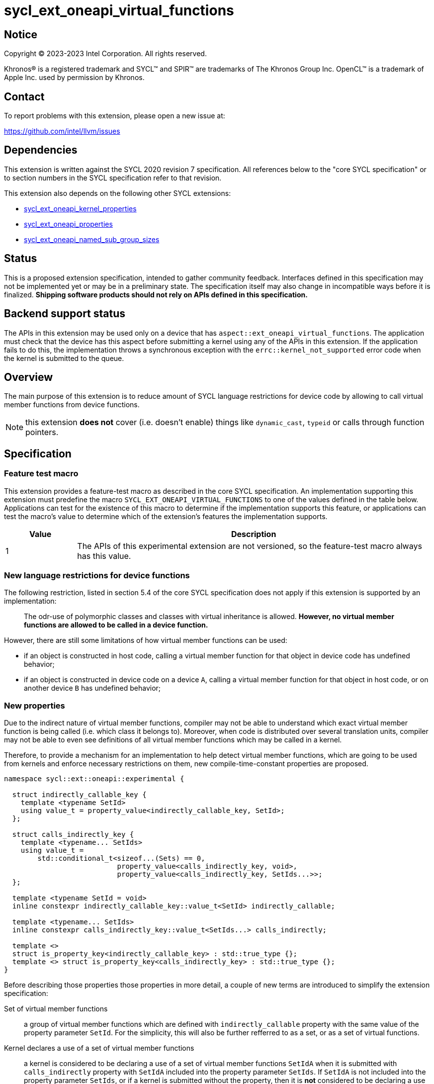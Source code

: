 = sycl_ext_oneapi_virtual_functions

:source-highlighter: coderay
:coderay-linenums-mode: table

// This section needs to be after the document title.
:doctype: book
:toc2:
:toc: left
:encoding: utf-8
:lang: en
:dpcpp: pass:[DPC++]

// Set the default source code type in this document to C++,
// for syntax highlighting purposes.  This is needed because
// docbook uses c++ and html5 uses cpp.
:language: {basebackend@docbook:c++:cpp}


== Notice

[%hardbreaks]
Copyright (C) 2023-2023 Intel Corporation.  All rights reserved.

Khronos(R) is a registered trademark and SYCL(TM) and SPIR(TM) are trademarks
of The Khronos Group Inc.  OpenCL(TM) is a trademark of Apple Inc. used by
permission by Khronos.


== Contact

To report problems with this extension, please open a new issue at:

https://github.com/intel/llvm/issues


== Dependencies

This extension is written against the SYCL 2020 revision 7 specification.  All
references below to the "core SYCL specification" or to section numbers in the
SYCL specification refer to that revision.

This extension also depends on the following other SYCL extensions:

* link:../experimental/sycl_ext_oneapi_kernel_properties.asciidoc[
  sycl_ext_oneapi_kernel_properties]
* link:../experimental/sycl_ext_oneapi_properties.asciidoc[
  sycl_ext_oneapi_properties]
* link:../experimental/sycl_ext_oneapi_named_sub_group_sizes.asciidoc[
  sycl_ext_oneapi_named_sub_group_sizes]

== Status

This is a proposed extension specification, intended to gather community
feedback.  Interfaces defined in this specification may not be implemented yet
or may be in a preliminary state.  The specification itself may also change in
incompatible ways before it is finalized.  *Shipping software products should
not rely on APIs defined in this specification.*

== Backend support status

The APIs in this extension may be used only on a device that has
`aspect::ext_oneapi_virtual_functions`.  The application must check that the
device has this aspect before submitting a kernel using any of the APIs in this
extension.  If the application fails to do this, the implementation throws
a synchronous exception with the `errc::kernel_not_supported` error code
when the kernel is submitted to the queue.

== Overview

The main purpose of this extension is to reduce amount of SYCL language
restrictions for device code by allowing to call virtual member functions
from device functions.

NOTE: this extension **does not** cover (i.e. doesn't enable) things like
`dynamic_cast`, `typeid` or calls through function pointers.

== Specification

=== Feature test macro

This extension provides a feature-test macro as described in the core SYCL
specification.  An implementation supporting this extension must predefine the
macro `SYCL_EXT_ONEAPI_VIRTUAL_FUNCTIONS` to one of the values defined in the
table below.  Applications can test for the existence of this macro to determine
if the implementation supports this feature, or applications can test the
macro's value to determine which of the extension's features the implementation
supports.

[%header,cols="1,5"]
|===
|Value
|Description

|1
|The APIs of this experimental extension are not versioned, so the
 feature-test macro always has this value.
|===

=== New language restrictions for device functions

The following restriction, listed in section 5.4 of the core SYCL specification
does not apply if this extension is supported by an implementation:

> The odr-use of polymorphic classes and classes with virtual inheritance is
> allowed. *However, no virtual member functions are allowed to be called in a
> device function.*

However, there are still some limitations of how virtual member functions can
be used:

- if an object is constructed in host code, calling a virtual member function
  for that object in device code has undefined behavior;
- if an object is constructed in device code on a device `A`, calling a virtual
  member function for that object in host code, or on another device `B` has
  undefined behavior;

=== New properties

Due to the indirect nature of virtual member functions, compiler may not be able
to understand which exact virtual member function is being called (i.e. which
class it belongs to).  Moreover, when code is distributed over several
translation units, compiler may not be able to even see definitions of all
virtual member functions which may be called in a kernel.

Therefore, to provide a mechanism for an implementation to help detect virtual
member functions, which are going to be used from kernels and enforce necessary
restrictions on them, new compile-time-constant properties are proposed.

[source,dpcpp]
----
namespace sycl::ext::oneapi::experimental {

  struct indirectly_callable_key {
    template <typename SetId>
    using value_t = property_value<indirectly_callable_key, SetId>;
  };

  struct calls_indirectly_key {
    template <typename... SetIds>
    using value_t =
        std::conditional_t<sizeof...(Sets) == 0,
                           property_value<calls_indirectly_key, void>,
                           property_value<calls_indirectly_key, SetIds...>>;
  };

  template <typename SetId = void>
  inline constexpr indirectly_callable_key::value_t<SetId> indirectly_callable;

  template <typename... SetIds>
  inline constexpr calls_indirectly_key::value_t<SetIds...> calls_indirectly;

  template <>
  struct is_property_key<indirectly_callable_key> : std::true_type {};
  template <> struct is_property_key<calls_indirectly_key> : std::true_type {};
}
----

Before describing those properties those properties in more detail, a couple of
new terms are introduced to simplify the extension specification:

Set of virtual member functions:: a group of virtual member functions which are
defined with `indirectly_callable` property with the same value of the property
parameter `SetId`. For the simplicity, this will also be further refferred to as
a set, or as a set of virtual functions.

Kernel declares a use of a set of virtual member functions:: a kernel is
considered to be declaring a use of a set of virtual member functions `SetIdA`
when it is submitted with `calls_indirectly` property with `SetIdA` included
into the property parameter `SetIds`. If `SetIdA` is not included into the
property parameter `SetIds`, or if a kernel is submitted without the property,
then it is *not* considered to be declaring a use of the set of virtual member
functions.

:fn-property-macro-docs: footnote:[To read more about the `SYCL_EXT_ONEAPI_FUNCTION_PROPERTY` macro, see link:../experimental/sycl_ext_oneapi_kernel_properties.asciidoc[sycl_ext_oneapi_kernel_properties] extension]

|===
|Property|Description
|`indirectly_callable`
|The `indirectly_callable` property indicates that a virtual member function as
a device function, thus making it available to be called from SYCL kernel and
device functions. Should only be applied to virtual member functions and to do
so, `SYCL_EXT_ONEAPI_FUNCTION_PROPERTY` macro{fn-property-macro-docs} should be
used.

Optional parameter `SetId` specifies a set of virtual member functions this
function belongs to and at the same time it defines a group of kernels, which
can call this function, it must be a C++ typename. When the parameter is
ommitted, a virtual member function is considered to belong to a default set.

Calling a virtual member function from a kernel which does not declare use of a
set the virtual member function belongs to is an undefined behavior.

|`calls_indirectly`
|The `calls_indirectly` property indicates that a SYCL kernel function is
performing calls through virtual member functions and declares use one or more
of sets of virtual member functions.

Optional parameter `SetIds` specifies which sets of virtual member functions are
declared to be used by the kernel, it must be zero or more comma-separated C++
typenames. If the argument is omitted (zero C++ typenames specified), than a
kernel is considered to be using a default set of virtual member functions.

Calling a virtual member function, which does not belong to any of sets of
virtual member functions declared to be used is an undefined behavior.
|===

If a virtual member function is called from device code, both definition and
declaration of that function must be decorated with the +indirectly_callable+
property. `SetId` property parameter must match between definition and
declaration and implementation should provide a diagnostic in case of mismatch.

Applying the +indirectly_callable+ property to a SYCL Kernel function is illegal
and an implementation should produce a diagnostic for that.

Applying the +indirectly_callable+ property to an arbitrary device function,
which is not a virtual member function has no effect.

NOTE: This behavior may be changed in either future version of this extension or
in another extensions.

Virtual member functions that are decorated with the +indirectly_callable+
property are considered to be device functions, i.e. they  must obey the
restrictions listed in section 5.4 of the core SYCL specification "Language
restrictions for device functions". Virtual member functions that are not
decorated with this attribute do not need to obey these restrictions, even if
other definitions of that virtual member function in other classes in the
inheritance hierarchy are decorated with the attribute.

[source,dpcpp]
----
using syclext = sycl::ext::oneapi::experimental;

struct set_A;
struct set_B;

class Foo {
public:
  // properties to functions should be applied using the macro:
  virtual SYCL_EXT_ONEAPI_FUNCTION_PROPERTY(
      syclext::indirectly_callable<set_A>) void foo() {}

  // both declaration and definition should be annotated:
  virtual SYCL_EXT_ONEAPI_FUNCTION_PROPERTY(
      syclext::indirectly_callable<set_A>) void bar();

  virtual SYCL_EXT_ONEAPI_FUNCTION_PROPERTY(
      syclext::indirectly_callable<set_B>) void baz() {}
};

void SYCL_EXT_ONEAPI_FUNCTION_PROPERTY(
      syclext::indirectly_callable<set_A>) Foo::bar() {}

// kernel calling virtual function should also be annotated:
/* */.single_task(syclext::properties{syclext::calls_indirectly<set_A>}, [=] {
  Foo *ptr = /* ... */;
  ptr->bar()

  // Note: this kernel can only call 'Foo::foo' and 'Foo::bar' but not
  // 'Foo::baz', because the latter is declared within a different set.
});
----

Reasons about why it may be necessary to put different virtual functions into
different sets are explained in further sections, but for simplicity purposes
both properties can be used without explicitly specifying a set, thus using
a default set:

[source,dpcpp]
----
using syclext = sycl::ext::oneapi::experimental;

struct set_A;

class Foo {
public:
  // This virtual member function belongs to a default set of virtual functions.
  virtual SYCL_EXT_ONEAPI_FUNCTION_PROPERTY(
      syclext::indirectly_callable<>) void foo() {}

  virtual SYCL_EXT_ONEAPI_FUNCTION_PROPERTY(
      syclext::indirectly_callable<set_A>) void bar() {}
};

/* */.single_task(syclext::properties{syclext::calls_indirectly<>}, [=] {
  Foo *ptr = /* ... */;
  ptr->bar()

  // Note: this kernel can only call 'Foo::foo' but not 'Foo::bar', because the
  // latter belongs to a different (non-default) set of virtual functions.
});
----

=== Optional kernel features handling

The core SYCL specification (5.8 Attributes for device code) says the following
in the description of `device_has` attribute for SYCL kernels and non-kernel
device functions.

When the attribute is applied to a kernel:

> ... it causes the compiler to issue a diagnostic if the kernel (or any of the
> functions it calls) uses an optional feature that is associated with an aspect
> that is not listed in the attribute.

When the attribute is applied to a function:

> ... it causes the compiler to issue a diagnostic if the device function (or
> any of the functions it calls) uses an optional feature that is associated
> with an aspect that is not listed in the attribute.

Due to dynamic nature of virtual member functions, compiler in general case is
not able to perform static analysis of a call graph in order to understand which
exact virtual functions are called from which kernels.

Instead, information from the new properties is used by an implementation to
issue such diagnostic. When determining a set of aspects which are used by a
SYCL kernel function, implementation also takes into account all aspects which
are used by all virtual member functions included into all sets of virtual
member functions declared to be used by a kernel.


[source,dpcpp]
----
using syclext = sycl::ext::oneapi::experimental;

struct set_A;
struct set_B;

struct Foo {
  // This function uses 'fp64' aspect
  virtual SYCL_EXT_ONEAPI_FUNCTION_PROPERTY(
      syclext::indirectly_callable<set_A>) void foo() {
    double d = 3.14;
  }

  // This function uses 'fp16' aspect
  virtual SYCL_EXT_ONEAPI_FUNCTION_PROPERTY(
      syclext::indirectly_callable<set_B>) void bar() {
    sycl::half h = 2.71;
  }
};

sycl::queue q;

q.single_task(syclext::properties{syclext::calls_indirectly<set_B>},
    [=] [[sycl::device_has(sycl::aspect::fp64)]] {
  // Diagnostic is required for this kernel, because it is declared as only
  // using 'fp64' aspect, but it also uses virtual member functions from
  // "set_B", which includes 'Foo:bar' that uses 'fp16' aspect.
});

q.single_task(syclext::properties{syclext::calls_indirectly<set_A>},
    [=] [[sycl::device_has()]] {
  // Diagnostic is required for this kernel, because it is declared as not
  // using any optional features, but it also uses virtual member functions from
  // "set_A", which includes 'Foo::foo' that uses 'fp64' aspect.
});

q.single_task(syclext::properties{syclext::calls_indirectly<set_A>},
    [=] [[sycl::device_has(sycl::aspect::fp64)]] {
  // No diagnostic is required for this kernel, because list of declared aspects
  // matches list of used aspects. That includes virtual member functions from
  // "set_A", which includes 'Foo::foo' that uses 'fp64' aspect
});

q.single_task(syclext::properties{syclext::calls_indirectly<>},
    [=] [[sycl::device_has()]] {
  // No diagnostic is required for this kernel, because list of declared aspects
  // matches list of used aspects. There are no virtual member functions defined
  // in a default set, which means that no extra optional kernel features
  // requirements were attached to the kernel.
});
----

Submitting a kernel with `calls_indirectly` property, which includes virtual
member functions that use optional kernel features to a device which doesn't
support them, should result in an exception at runtime, similar to how it is
defined by the core SYCL specification.

[source,dpcpp]
----
using syclext = sycl::ext::oneapi::experimental;

struct set_A;
struct set_B;

struct Foo {
  virtual SYCL_EXT_ONEAPI_FUNCTION_PROPERTY(
      syclext::indirectly_callable<set_A>) void foo() {
    double d = 3.14;
  }

  virtual SYCL_EXT_ONEAPI_FUNCTION_PROPERTY(
      syclext::indirectly_callable<set_B>) void bar() {}
};

sycl::queue q(/* device selector returns a device *without* fp64 support */);
assert(!q.get_device().has(sycl::aspect::fp64));

q.single_task(syclext::properties{syclext::calls_indirectly<set_A>}, [=] {
  // Exception is expected to be thrown, because target device doesn't support
  // fp64 aspect and it is required by 'Foo::foo' which is included into 'set_A'
});

q.single_task(syclext::properties{syclext::calls_indirectly<set_B>}, [=] {
  // No exceptions are expected, because 'set_B' doesn't bring any requirements
  // for optional kernel features.
});
----

An implementation may not raise a compile time diagnostic or a run time
exception merely due to speculative compilation of a virtual member function for
a device when the application does not specify a use of virtual member functions
through the correponding properties.

[source,dpcpp]
----
using syclext = sycl::ext::oneapi::experimental;

struct Foo {
virtual SYCL_EXT_ONEAPI_FUNCTION_PROPERTY(
    syclext::indirectly_callable<>) void foo() {
  double d = 3.14;
}

virtual SYCL_EXT_ONEAPI_FUNCTION_PROPERTY(
    syclext::indirectly_callable<>) void bar() {}
};

sycl::queue q(/* device selector choosing a device *without* fp64 support */);
assert(!q.get_device().has(sycl::aspect::fp64));

auto *Storage = sycl::malloc_device<Foo>(1, q);

q.single_task([=] {
  // The kernel is not submitted with 'calls_indirectly' property and therefore
  // it is not considered to be using any of virtual member functions of 'Foo'.
  // This means that the object of 'Foo' can be successfully created by this
  // kernel, regardless of whether a target device supports 'fp64' aspect which
  // is used by 'Foo::foo'.
  // No exceptions are expected to be thrown.
  new (Storage) Foo;
});
----

==== Interation with `reqd_sub_group_size` attribute

The `reqd_sub_group_size` attribute is a bit of a special case comparing to
other optional kernel features, because it requires to compile a kernel in a
certain way, which may require special handling for all functions which are
called from it.

When the same helper function is called from two or more kernels
with different `reqd_sub_group_size` attribute, it may be required for the
implementation to duplicate that helper function to create different versions
of it tailored to different sub-group sizes. It can be done in a straightforward
manner when operating on a static call graph.

Virtual member functions are essentially called indirectly and pointers to them
are initialized just once when an object of a polymorhpic class is being
created. Therefore, to support calling such virtual member function from two or
more kernels with different `reqd_sub_group_size`, each kernel may need to
receive a different pointer to a different version of a virtual member function.

To avoid possibly posing such multi-versioning requirements on implementations,
virtual member functions can only be called from a kernel with _primary_
sub-group-size as defined by
link:../experimental/sycl_ext_oneapi_named_sub_group_sizes.asciidoc[
sycl_ext_oneapi_named_sub_group_sizes] extension, or otherwise behavior is
undefined.

NOTE: for implementations that don't support
`sycl_ext_oneapi_named_sub_group_sizes` extension, virtual member functions can
only be called from kernels which *don't* have `reqd_sub_group_size` attribute
set on them explicitly, or otherwise behavior is undefined.

=== Kernel bundles and device images

When an object of a polymorphic class is constructed, it stores a pointer to
virtual table, which points to its virtual member functions. Addresses of those
functions are accessible and valid only within a kernel bundle containing a
kernel which used to construct an object.

Performing calls to virtual member functions of an object constructed in a
kernel from a different kernel bundle is an undefined behavior.

[source,dpcpp]
----
using syclext = sycl::ext::oneapi::experimental;

struct Base {
  virtual SYCL_EXT_ONEAPI_FUNCTION_PROPERTY(
      syclext::indirectly_callable<>) void foo() {}
};

class Constructor;
class Use;

int main() {
  sycl::queue Q;

  Base *Obj = sycl::malloc_device<Base>(1, Q);
  int *Result = sycl::malloc_shared<int>(2, Q);

  auto bundleA
    = sycl::get_kernel_bundle<sycl::bundle_state::executable>(Q.get_context(),
        {sycl::get_kernel_id<Constructor>()});
  auto bundleB
    = sycl::get_kernel_bundle<sycl::bundle_state::executable>(Q.get_context(),
        {sycl::get_kernel_id<Use>()});


  Q.submit([&](sycl::handler &CGH) {
    CGH.use_kernel_bundle(bundleA);
    CGH.single_task<Constructor>(syclext::properties{syclext::calls_indirectly<>},
        [=] {
      // Only placement new can be used within device functions.
      new (Obj) Derived;
    });
  });

  Q.submit([&](sycl::handler &CGH) {
    CGH.use_kernel_bundle(bundleB);
    CGH.single_task<Use>(syclext::properties{syclext::calls_indirectly<>}, [=] {
      // Call to 'Base::foo' is an undefined behavior here, because 'Obj' was
      // constructed within kernel bundle `bundleA`
      Obj->foo();
    });
  });

  return 0;
}
----

== Example usage

[source,dpcpp]
----
#include <sycl/sycl.hpp>

using syclext = sycl::ext::oneapi::experimental;

class Base {
public:
  virtual SYCL_EXT_ONEAPI_FUNCTION_PROPERTY(
      syclext::indirectly_callable<>) int get_random_number() {
    return 4; // Chosen by fair dice roll. Guaranteed to be random
  }

  // Not considered to be a device function, can use full set of C++ features
  virtual int get_host_random_number() {
    throw std::runtime_error("Not Implemented");
  }
};

class Derived : public Base {
public:
  SYCL_EXT_ONEAPI_FUNCTION_PROPERTY(syclext::indirectly_callable<>)
  int get_random_number() override {
    return 221;
  }
};

int main() {
  sycl::queue Q;

  Base *Obj = sycl::malloc_device<Derived>(1, Q);
  int *Result = sycl::malloc_shared<int>(1, Q);

  Q.single_task([=] {
    // Only placement new can be used within device functions.
    new (Obj) Derived;
  });

  auto props = syclext::properties{syclext::calls_indirectly<>};
  Q.single_task(props, [=] {
    Base B;
    Result[0] = B.get_random_number();
  }).wait();
  assert(A[0] == 4);

  Q.single_task(props, [=] {
    A[0] = Obj->get_random_number();
  }).wait();
  assert(A[0] == 221);

  return 0;
}
----
